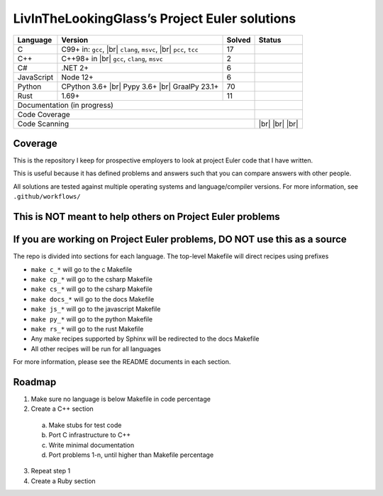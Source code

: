 LivInTheLookingGlass’s Project Euler solutions
==============================================

.. |Ci| image:: https://github.com/LivInTheLookingGlass/Euler/actions/workflows/c.yml/badge.svg
   :target: https://github.com/LivInTheLookingGlass/Euler/actions/workflows/c.yml
.. |C#i| image:: https://github.com/LivInTheLookingGlass/Euler/actions/workflows/csharp.yml/badge.svg
   :target: https://github.com/LivInTheLookingGlass/Euler/actions/workflows/csharp.yml
.. |Cpi| image:: https://github.com/LivInTheLookingGlass/Euler/actions/workflows/cplusplus.yml/badge.svg
   :target: https://github.com/LivInTheLookingGlass/Euler/actions/workflows/cplusplus.yml
.. |JavaScript| image:: https://github.com/LivInTheLookingGlass/Euler/actions/workflows/javascript.yml/badge.svg
   :target: https://github.com/LivInTheLookingGlass/Euler/actions/workflows/javascript.yml
.. |Python| image:: https://github.com/LivInTheLookingGlass/Euler/actions/workflows/python.yml/badge.svg
   :target: https://github.com/LivInTheLookingGlass/Euler/actions/workflows/python.yml
.. |Rust| image:: https://github.com/LivInTheLookingGlass/Euler/actions/workflows/rust.yml/badge.svg
   :target: https://github.com/LivInTheLookingGlass/Euler/actions/workflows/rust.yml
.. |CodeQL| image:: https://github.com/LivInTheLookingGlass/Euler/actions/workflows/codeql.yml/badge.svg
   :target: https://github.com/LivInTheLookingGlass/Euler/actions/workflows/codeql.yml
.. |ESLint| image:: https://github.com/LivInTheLookingGlass/Euler/actions/workflows/eslint.yml/badge.svg
   :target: https://github.com/LivInTheLookingGlass/Euler/actions/workflows/eslint.yml
.. |RustClippy| image:: https://github.com/LivInTheLookingGlass/Euler/actions/workflows/rust-clippy.yml/badge.svg
   :target: https://github.com/LivInTheLookingGlass/Euler/actions/workflows/rust-clippy.yml
.. |PythonLint| image:: https://github.com/LivInTheLookingGlass/Euler/actions/workflows/python-lint.yml/badge.svg
   :target: https://github.com/LivInTheLookingGlass/Euler/actions/workflows/python-lint.yml
.. |Pages| image:: https://github.com/LivInTheLookingGlass/Euler/actions/workflows/pages.yml/badge.svg
   :target: https://github.com/LivInTheLookingGlass/Euler/actions/workflows/pages.yml
.. |Coverage| image:: https://codecov.io/github/LivInTheLookingGlass/Euler/graph/badge.svg?token=6GHBNILEHG 
   :target: https://codecov.io/github/LivInTheLookingGlass/Euler
.. |br| raw:: html

  <br/>

+------------+---------------------+--------+-------------------+
| Language   | Version             | Solved | Status            |
+============+=====================+========+===================+
| C          | C99+ in: ``gcc``,   | 17     | |Ci|              |
|            | |br| ``clang``,     |        |                   |
|            | ``msvc``, |br|      |        |                   |
|            | ``pcc``, ``tcc``    |        |                   |
+------------+---------------------+--------+-------------------+
| C++        | C++98+ in |br|      |  2     | |Cpi|             |
|            | ``gcc``, ``clang``, |        |                   |
|            | ``msvc``            |        |                   |
+------------+---------------------+--------+-------------------+
| C#         | .NET 2+             |  6     | |C#i|             |
+------------+---------------------+--------+-------------------+
| JavaScript | Node 12+            |  6     | |JavaScript|      |
+------------+---------------------+--------+-------------------+
| Python     | CPython 3.6+ |br|   | 70     | |Python|          |
|            | Pypy 3.6+ |br|      |        |                   |
|            | GraalPy 23.1+       |        |                   |
+------------+---------------------+--------+-------------------+
| Rust       | 1.69+               | 11     | |Rust|            |
+------------+---------------------+--------+-------------------+
| Documentation (in progress)               | |Pages|           |
+-------------------------------------------+-------------------+
| Code Coverage                             | |Coverage|        |
+-------------------------------------------+-------------------+
| Code Scanning                             | |CodeQL| |br|     |
|                                           | |ESLint| |br|     |
|                                           | |PythonLint| |br| |
|                                           | |RustClippy|      |
+-------------------------------------------+-------------------+

Coverage
--------

.. image:: https://codecov.io/github/LivInTheLookingGlass/Euler/graphs/icicle.svg?token=6GHBNILEHG

This is the repository I keep for prospective employers to look at
project Euler code that I have written.

This is useful because it has defined problems and answers such that you
can compare answers with other people.

All solutions are tested against multiple operating systems and
language/compiler versions. For more information, see
``.github/workflows/``

This is NOT meant to help others on Project Euler problems
----------------------------------------------------------

If you are working on Project Euler problems, DO NOT use this as a source
-------------------------------------------------------------------------

The repo is divided into sections for each language. The top-level
Makefile will direct recipes using prefixes

-  ``make c_*`` will go to the c Makefile
-  ``make cp_*`` will go to the csharp Makefile
-  ``make cs_*`` will go to the csharp Makefile
-  ``make docs_*`` will go to the docs Makefile
-  ``make js_*`` will go to the javascript Makefile
-  ``make py_*`` will go to the python Makefile
-  ``make rs_*`` will go to the rust Makefile
-  Any make recipes supported by Sphinx will be redirected to the docs Makefile
-  All other recipes will be run for all languages

For more information, please see the README documents in each section.

Roadmap
-------

1. Make sure no language is below Makefile in code percentage
2. Create a C++ section
  a. Make stubs for test code
  b. Port C infrastructure to C++
  c. Write minimal documentation
  d. Port problems 1-n, until higher than Makefile percentage
3. Repeat step 1
4. Create a Ruby section
